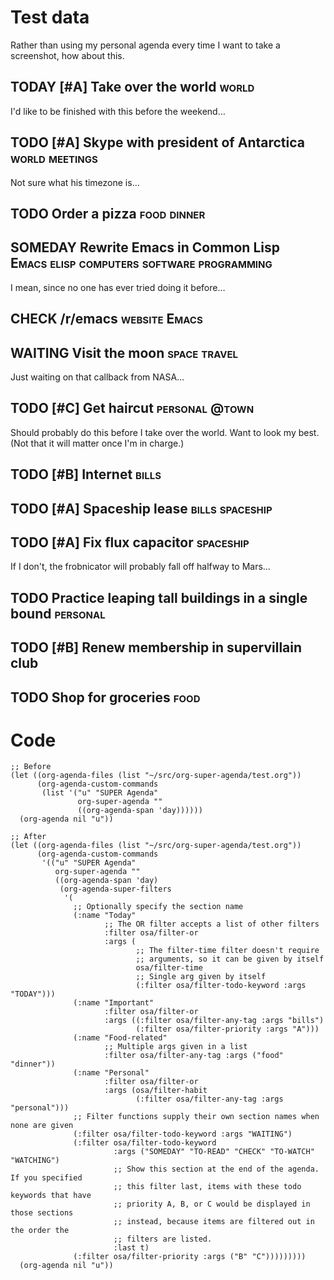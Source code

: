 * Test data

Rather than using my personal agenda every time I want to take a screenshot, how about this.

** TODAY [#A] Take over the world                                    :world:
DEADLINE: <2017-07-28 Fri -1m>

I'd like to be finished with this before the weekend...

** TODO [#A] Skype with president of Antarctica             :world:meetings:
SCHEDULED: <2017-07-25 Tue 21:00>

Not sure what his timezone is...

** TODO Order a pizza                                          :food:dinner:
SCHEDULED: <2017-07-25 Tue 18:00>

** SOMEDAY Rewrite Emacs in Common Lisp :Emacs:elisp:computers:software:programming:
DEADLINE: <2017-07-26 Wed>
:LOGBOOK:
-  State "SOMEDAY"    from "MAYBE"      [2017-07-24 Mon 18:59]
-  State "MAYBE"      from              [2017-07-24 Mon 18:58]
:END:

I mean, since no one has ever tried doing it before...

** CHECK /r/emacs                                            :website:Emacs:
DEADLINE: <2017-08-25 Fri -2m>
:LOGBOOK:
-  State "CHECK"      from              [2017-07-24 Mon 19:00]
:END:

** WAITING Visit the moon                                     :space:travel:
SCHEDULED: <2017-06-27 Tue>
:LOGBOOK:
-  State "WAITING"    from              [2017-07-24 Mon 19:01]
:END:

Just waiting on that callback from NASA...

** TODO [#C] Get haircut                                    :personal:@town:
SCHEDULED: <2017-07-25 Tue>

Should probably do this before I take over the world.  Want to look my best.  (Not that it will matter once I'm in charge.)

** TODO [#B] Internet                                                :bills:
DEADLINE: <2017-08-21 Mon -1m>

** TODO [#A] Spaceship lease                               :bills:spaceship:
DEADLINE: <2017-07-26 Wed +1m>

** TODO [#A] Fix flux capacitor                                  :spaceship:
SCHEDULED: <2017-07-22 Sat>

If I don't, the frobnicator will probably fall off halfway to Mars...

** TODO Practice leaping tall buildings in a single bound         :personal:
SCHEDULED: <2017-07-24 Mon +2d>
:PROPERTIES:
:STYLE:    habit
:END:

** TODO [#B] Renew membership in supervillain club
DEADLINE: <2017-07-24 Mon>

** TODO Shop for groceries                                            :food:
SCHEDULED: <2017-07-17 Mon>

* Code

#+BEGIN_SRC elisp
  ;; Before
  (let ((org-agenda-files (list "~/src/org-super-agenda/test.org"))
        (org-agenda-custom-commands
         (list '("u" "SUPER Agenda"
                 org-super-agenda ""
                 ((org-agenda-span 'day))))))
    (org-agenda nil "u"))

  ;; After
  (let ((org-agenda-files (list "~/src/org-super-agenda/test.org"))
        (org-agenda-custom-commands
         '(("u" "SUPER Agenda"
            org-super-agenda ""
            ((org-agenda-span 'day)
             (org-agenda-super-filters
              '(
                ;; Optionally specify the section name
                (:name "Today"
                       ;; The OR filter accepts a list of other filters
                       :filter osa/filter-or
                       :args (
                              ;; The filter-time filter doesn't require
                              ;; arguments, so it can be given by itself
                              osa/filter-time
                              ;; Single arg given by itself
                              (:filter osa/filter-todo-keyword :args "TODAY")))
                (:name "Important"
                       :filter osa/filter-or
                       :args ((:filter osa/filter-any-tag :args "bills")
                              (:filter osa/filter-priority :args "A")))
                (:name "Food-related"
                       ;; Multiple args given in a list
                       :filter osa/filter-any-tag :args ("food" "dinner"))
                (:name "Personal"
                       :filter osa/filter-or
                       :args (osa/filter-habit
                              (:filter osa/filter-any-tag :args "personal")))
                ;; Filter functions supply their own section names when none are given
                (:filter osa/filter-todo-keyword :args "WAITING")
                (:filter osa/filter-todo-keyword
                         :args ("SOMEDAY" "TO-READ" "CHECK" "TO-WATCH" "WATCHING")
                         ;; Show this section at the end of the agenda. If you specified
                         ;; this filter last, items with these todo keywords that have
                         ;; priority A, B, or C would be displayed in those sections
                         ;; instead, because items are filtered out in the order the
                         ;; filters are listed.
                         :last t)
                (:filter osa/filter-priority :args ("B" "C")))))))))
    (org-agenda nil "u"))
#+END_SRC
